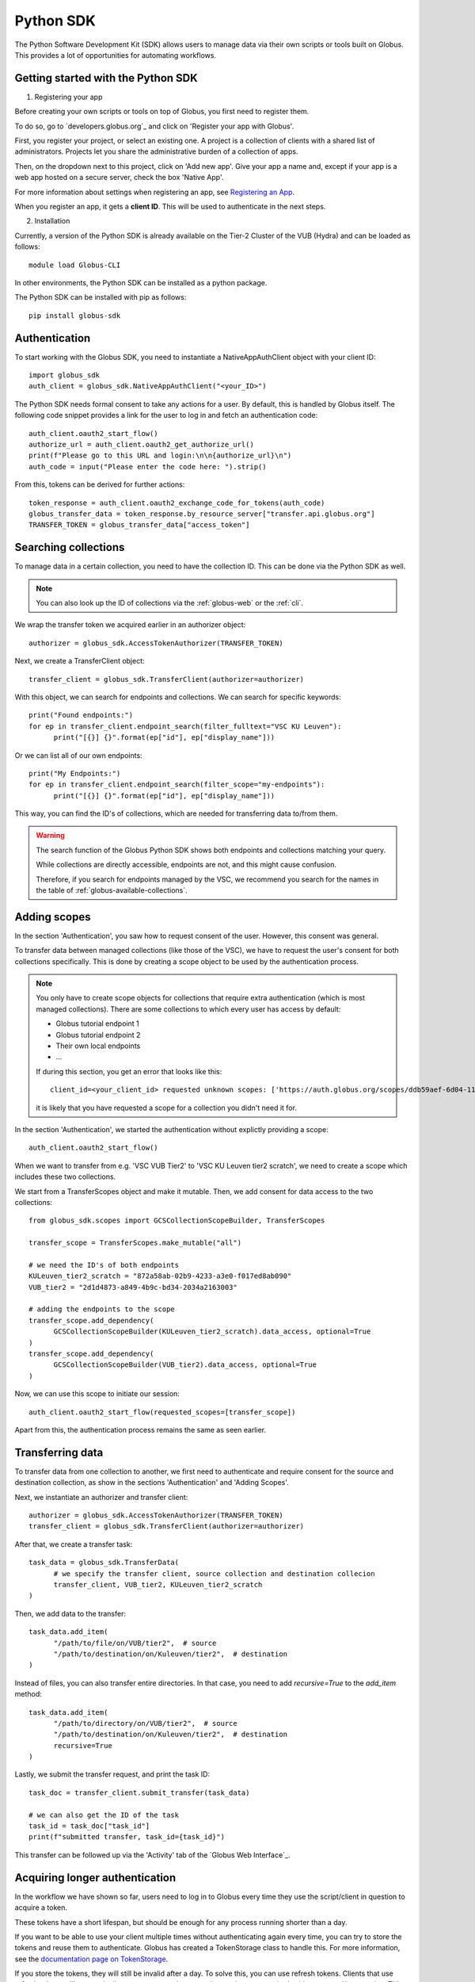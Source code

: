 .. _sdk:

==========
Python SDK
==========

The Python Software Development Kit (SDK) allows users to manage data via their own scripts or tools built on Globus.  
This provides a lot of opportunities for automating workflows.  


Getting started with the Python SDK
-----------------------------------

1. Registering your app

Before creating your own scripts or tools on top of Globus, you first need to register them.  

To do so, go to `developers.globus.org`_ and click on 'Register your app with Globus'. 

First, you register your project, or select an existing one. 
A project is a collection of clients with a shared list of administrators. Projects let you share the administrative burden of a collection of apps.

Then, on the dropdown next to this project, click on 'Add new app'.  
Give your app a name and, except if your app is a web app hosted on a secure server, check the box 'Native App'.  

For more information about settings when registering an app, see `Registering an App <https://docs.globus.org/api/auth/developer-guide/#register-app>`_.

When you register an app, it gets a **client ID**. This will be used to authenticate in the next steps.  

2. Installation

Currently, a version of the Python SDK is already available on the Tier-2 Cluster of the VUB (Hydra) and can be loaded as follows::

      module load Globus-CLI

In other environments, the Python SDK can be installed as a python package.

The Python SDK can be installed with pip as follows::

      pip install globus-sdk

Authentication
--------------

To start working with the Globus SDK, you need to instantiate a NativeAppAuthClient object with your client ID::

      import globus_sdk
      auth_client = globus_sdk.NativeAppAuthClient("<your_ID>")

The Python SDK needs formal consent to take any actions for a user.
By default, this is handled by Globus itself.
The following code snippet provides a link for the user to log in and fetch an authentication code::

      auth_client.oauth2_start_flow()
      authorize_url = auth_client.oauth2_get_authorize_url()
      print(f"Please go to this URL and login:\n\n{authorize_url}\n")
      auth_code = input("Please enter the code here: ").strip()
      

From this, tokens can be derived for further actions::

      token_response = auth_client.oauth2_exchange_code_for_tokens(auth_code)
      globus_transfer_data = token_response.by_resource_server["transfer.api.globus.org"]
      TRANSFER_TOKEN = globus_transfer_data["access_token"]  


Searching collections
---------------------

To manage data in a certain collection, you need to have the collection ID. 
This can be done via the Python SDK as well. 

.. Note::
      You can also look up the ID of collections via the :ref:`globus-web` or the :ref:`cli`.

We wrap the transfer token we acquired earlier in an authorizer object::

      authorizer = globus_sdk.AccessTokenAuthorizer(TRANSFER_TOKEN)

Next, we create a TransferClient object::

      transfer_client = globus_sdk.TransferClient(authorizer=authorizer)

With this object, we can search for endpoints and collections.
We can search for specific keywords::

      print("Found endpoints:")
      for ep in transfer_client.endpoint_search(filter_fulltext="VSC KU Leuven"):
            print("[{}] {}".format(ep["id"], ep["display_name"]))

Or we can list all of our own endpoints::

      print("My Endpoints:")
      for ep in transfer_client.endpoint_search(filter_scope="my-endpoints"):
            print("[{}] {}".format(ep["id"], ep["display_name"]))

This way, you can find the ID's of collections, which are needed for transferring data to/from them. 

.. warning::

    The search function of the Globus Python SDK shows both endpoints and collections matching your query.

    While collections are directly accessible, endpoints are not, and this might cause confusion.

    Therefore, if you search for endpoints managed by the VSC, we recommend you search for the names in the table of :ref:`globus-available-collections`. 



Adding scopes
-------------
In the section 'Authentication', you saw how to request consent of the user.  
However, this consent was general.  

To transfer data between managed collections (like those of the VSC), we have to request the user's consent for both collections specifically.
This is done by creating a scope object to be used by the authentication process. 

.. Note::
      You only have to create scope objects for collections that require extra authentication (which is most managed collections).  
      There are some collections to which every user has access by default:
      
      - Globus tutorial endpoint 1
      - Globus tutorial endpoint 2
      - Their own local endpoints
      - ...

      If during this section, you get an error that looks like this::

            client_id=<your_client_id> requested unknown scopes: ['https://auth.globus.org/scopes/ddb59aef-6d04-11e5-ba46-22000b92c6ec/data_access']
      
      it is likely that you have requested a scope for a collection you didn't need it for. 


In the section 'Authentication', we started the authentication without explictly providing a scope::
      
      auth_client.oauth2_start_flow()

When we want to transfer from e.g. 'VSC VUB Tier2' to 'VSC KU Leuven tier2 scratch', we need to create a scope which includes these two collections.

We start from a TransferScopes object and make it mutable. Then, we add consent for data access to the two collections::

      from globus_sdk.scopes import GCSCollectionScopeBuilder, TransferScopes

      transfer_scope = TransferScopes.make_mutable("all")

      # we need the ID's of both endpoints
      KULeuven_tier2_scratch = "872a58ab-02b9-4233-a3e0-f017ed8ab090"
      VUB_tier2 = "2d1d4873-a849-4b9c-bd34-2034a2163003"

      # adding the endpoints to the scope
      transfer_scope.add_dependency(
            GCSCollectionScopeBuilder(KULeuven_tier2_scratch).data_access, optional=True
      )
      transfer_scope.add_dependency(
            GCSCollectionScopeBuilder(VUB_tier2).data_access, optional=True
      )

Now, we can use this scope to initiate our session::

      auth_client.oauth2_start_flow(requested_scopes=[transfer_scope])

Apart from this, the authentication process remains the same as seen earlier.  


Transferring data
-----------------

To transfer data from one collection to another, we first need to authenticate and require consent for the source and destination collection, as show in the sections 'Authentication' and 'Adding Scopes'.   
 
Next, we instantiate an authorizer and transfer client::

      authorizer = globus_sdk.AccessTokenAuthorizer(TRANSFER_TOKEN)
      transfer_client = globus_sdk.TransferClient(authorizer=authorizer)

After that, we create a transfer task::

      task_data = globus_sdk.TransferData(
            # we specify the transfer client, source collection and destination collecion
            transfer_client, VUB_tier2, KULeuven_tier2_scratch
      )

Then, we add data to the transfer::

      task_data.add_item(
            "/path/to/file/on/VUB/tier2",  # source
            "/path/to/destination/on/Kuleuven/tier2",  # destination
      )

Instead of files, you can also transfer entire directories.  
In that case, you need to add `recursive=True` to the `add_item` method::

      task_data.add_item(
            "/path/to/directory/on/VUB/tier2",  # source
            "/path/to/destination/on/Kuleuven/tier2",  # destination
            recursive=True
      )

Lastly, we submit the transfer request, and print the task ID::

      task_doc = transfer_client.submit_transfer(task_data)

      # we can also get the ID of the task
      task_id = task_doc["task_id"]
      print(f"submitted transfer, task_id={task_id}")


This transfer can be followed up via the 'Activity' tab of the `Globus Web Interface`_.


Acquiring longer authentication
-------------------------------

In the workflow we have shown so far, users need to log in to Globus every time they use the script/client in question to acquire a token.

These tokens have a short lifespan, but should be enough for any process running shorter than a day. 

If you want to be able to use your client multiple times without authenticating again every time, you can try to store the tokens and reuse them to authenticate.
Globus has created a TokenStorage class to handle this. For more information, see the `documentation page on TokenStorage <https://globus-sdk-python.readthedocs.io/en/stable/tokenstorage.html>`_.

If you store the tokens, they will still be invalid after a day. 
To solve this, you can use refresh tokens.
Clients that use refresh tokens will automatically request a new token once the previous one expired, without manual intervention.  
This mechanism can also be combined with the aforementioned TokenStorage.

You can find more information about refresh tokens on the `tutorial page of the documentation <https://globus-sdk-python.readthedocs.io/en/stable/tutorial.html#step-5-do-a-login-flow-with-refresh-tokens>`_.  


.. warning::

    Storing tokens poses a risk, since intercepted tokens allow others to manage your data without authenticating.  

    Therefore, we only recommend using these mechanisms

      - If you have a process which runs longer than a day.
      - If you have a process which needs to run regularly without human intervention. 

    Tokens always need to be stored in a secure way. 

More information
----------------

This short guide only demonstrated part of what the Globus Python SDK is capable of. 

For more documentation about the globus Python SDK, see the official `Globus Python SDK documentation`_.

You can also find useful `example scripts <https://globus-sdk-python.readthedocs.io/en/stable/examples/index.html>`_ there. 


